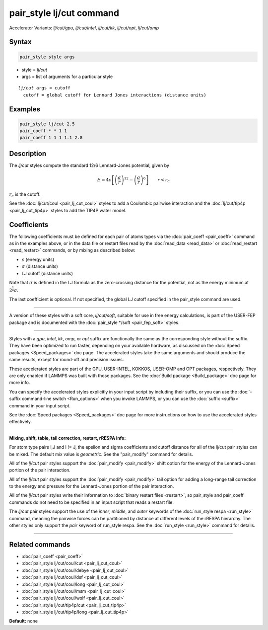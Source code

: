 .. index:: pair_style lj/cut
.. index:: pair_style lj/cut/gpu
.. index:: pair_style lj/cut/intel
.. index:: pair_style lj/cut/kk
.. index:: pair_style lj/cut/opt
.. index:: pair_style lj/cut/omp


pair_style lj/cut command
=========================

Accelerator Variants: *lj/cut/gpu*, *lj/cut/intel*, *lj/cut/kk*, *lj/cut/opt*, *lj/cut/omp*

Syntax
""""""

.. code-block:: LAMMPS

   pair_style style args

* style = *lj/cut*
* args = list of arguments for a particular style

.. parsed-literal::

     *lj/cut* args = cutoff
       cutoff = global cutoff for Lennard Jones interactions (distance units)

Examples
""""""""

.. code-block:: LAMMPS

   pair_style lj/cut 2.5
   pair_coeff * * 1 1
   pair_coeff 1 1 1 1.1 2.8

Description
"""""""""""

The *lj/cut* styles compute the standard 12/6 Lennard-Jones potential,
given by

.. math::

   E = 4 \epsilon \left[ \left(\frac{\sigma}{r}\right)^{12} -
       \left(\frac{\sigma}{r}\right)^6 \right]
                       \qquad r < r_c

:math:`r_c` is the cutoff.

See the :doc:`lj/cut/coul <pair_lj_cut_coul>` styles to add a Coulombic
pairwise interaction and the :doc:`lj/cut/tip4p <pair_lj_cut_tip4p>` styles to
add the TIP4P water model.

Coefficients
""""""""""""

The following coefficients must be defined for each pair of atoms types via the
:doc:`pair_coeff <pair_coeff>` command as in the examples above, or in the data
file or restart files read by the :doc:`read_data <read_data>` or
:doc:`read_restart <read_restart>` commands, or by mixing as described below:

* :math:`\epsilon` (energy units)
* :math:`\sigma` (distance units)
* LJ cutoff (distance units)

Note that :math:`\sigma` is defined in the LJ formula as the zero-crossing
distance for the potential, not as the energy minimum at :math:`2^{\frac{1}{6}} \sigma`.

The last coefficient is optional.  If not specified, the global
LJ cutoff specified in the pair_style command are used.

----------

A version of these styles with a soft core, *lj/cut/soft*\ , suitable
for use in free energy calculations, is part of the USER-FEP package and
is documented with the :doc:`pair_style */soft <pair_fep_soft>`
styles.

----------

Styles with a *gpu*\ , *intel*\ , *kk*\ , *omp*\ , or *opt* suffix are
functionally the same as the corresponding style without the suffix.
They have been optimized to run faster, depending on your available
hardware, as discussed on the :doc:`Speed packages <Speed_packages>` doc
page.  The accelerated styles take the same arguments and should
produce the same results, except for round-off and precision issues.

These accelerated styles are part of the GPU, USER-INTEL, KOKKOS,
USER-OMP and OPT packages, respectively.  They are only enabled if
LAMMPS was built with those packages.  See the :doc:`Build package <Build_package>` doc page for more info.

You can specify the accelerated styles explicitly in your input script
by including their suffix, or you can use the :doc:`-suffix command-line switch <Run_options>` when you invoke LAMMPS, or you can use the
:doc:`suffix <suffix>` command in your input script.

See the :doc:`Speed packages <Speed_packages>` doc page for more
instructions on how to use the accelerated styles effectively.

----------

**Mixing, shift, table, tail correction, restart, rRESPA info:**

For atom type pairs I,J and I != J, the epsilon and sigma coefficients
and cutoff distance for all of the lj/cut pair styles can be mixed.
The default mix value is *geometric*.  See the "pair_modify" command
for details.

All of the *lj/cut* pair styles support the
:doc:`pair_modify <pair_modify>` shift option for the energy of the
Lennard-Jones portion of the pair interaction.

All of the *lj/cut* pair styles support the
:doc:`pair_modify <pair_modify>` tail option for adding a long-range
tail correction to the energy and pressure for the Lennard-Jones
portion of the pair interaction.

All of the *lj/cut* pair styles write their information to :doc:`binary restart files <restart>`, so pair_style and pair_coeff commands do
not need to be specified in an input script that reads a restart file.

The *lj/cut* pair styles support the use of the
*inner*\ , *middle*\ , and *outer* keywords of the :doc:`run_style respa <run_style>` command, meaning the pairwise forces can be
partitioned by distance at different levels of the rRESPA hierarchy.
The other styles only support the *pair* keyword of run_style respa.
See the :doc:`run_style <run_style>` command for details.

----------

Related commands
""""""""""""""""

* :doc:`pair_coeff <pair_coeff>`
* :doc:`pair_style lj/cut/coul/cut <pair_lj_cut_coul>`
* :doc:`pair_style lj/cut/coul/debye <pair_lj_cut_coul>`
* :doc:`pair_style lj/cut/coul/dsf <pair_lj_cut_coul>`
* :doc:`pair_style lj/cut/coul/long <pair_lj_cut_coul>`
* :doc:`pair_style lj/cut/coul/msm <pair_lj_cut_coul>`
* :doc:`pair_style lj/cut/coul/wolf <pair_lj_cut_coul>`
* :doc:`pair_style lj/cut/tip4p/cut <pair_lj_cut_tip4p>`
* :doc:`pair_style lj/cut/tip4p/long <pair_lj_cut_tip4p>`

**Default:** none

